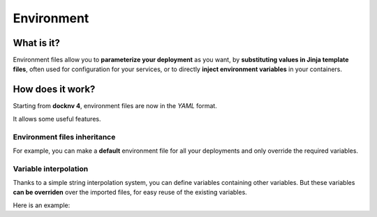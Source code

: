 Environment
===========

What is it?
~~~~~~~~~~~~

Environment files allow you to **parameterize your deployment** as you want, by **substituting values in Jinja template files**, often used for configuration for your services, or to directly **inject environment variables** in your containers.

How does it work?
~~~~~~~~~~~~~~~~~~

Starting from **docknv 4**, environment files are now in the *YAML* format.

It allows some useful features.

Environment files **inheritance**
---------------------------------

For example, you can make a **default** environment file for all your deployments and only override the required  variables.

.. code-block:: yaml
   :caption: default.env.yml

    environment:
      my_value: 1
      my_second_value: Toto

    # Known values:
    #   - my_value = 1
    #   - my_second_value = Toto

.. code-block:: yaml
   :caption: inclusion.env.yml

    imports:
      - default
    environment:
      my_value: 2
      my_other_value: Tata

    # Known values:
    #   - my_value = 2 (overriden)
    #   - my_second_value = Toto (from default)
    #   - my_other_value = Tata


Variable **interpolation**
----------------------------

Thanks to a simple string interpolation system, you can define variables containing other variables.
But these variables **can be overriden** over the imported files, for easy reuse of the existing variables.

Here is an example:

.. code-block:: yaml
   :caption: default.env.yml

    environment:
      my_var: test
      my_var_concat: Hello ${my_var}
      my_var_double: ${my_var} + ${my_var} = ${my_var}${my_var}

    # Known values:
    #   - my_var = test
    #   - my_var_concat: Hello test
    #   - my_var_double: test + test = testtest

.. code-block:: yaml
   :caption: inclusion.env.yml

    imports:
      - default
    environment:
      my_var: test2

    # Known values:
    #   - my_var = test2
    #   - my_var_concat = Hello test2
    #   - my_var_double: test2 + test2 = test2test2
